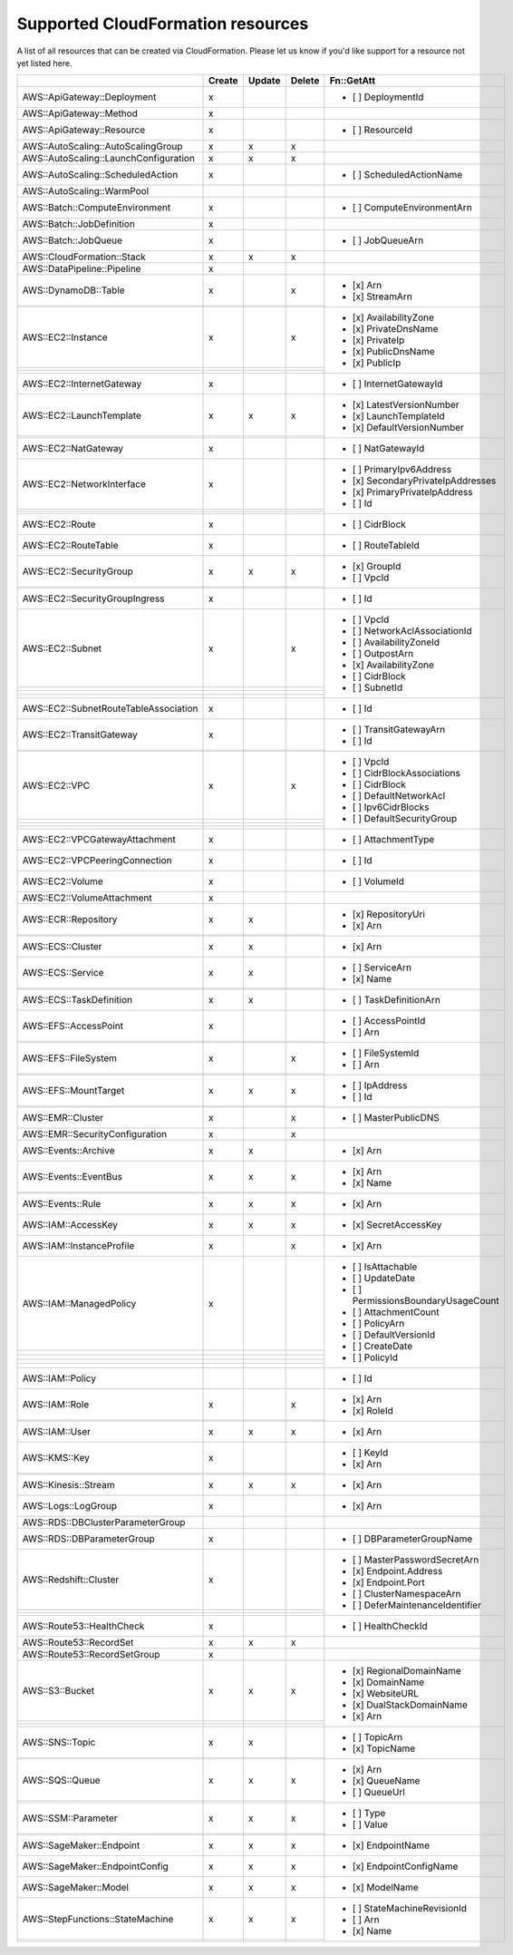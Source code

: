 .. _cloudformation_resources:

==================================
Supported CloudFormation resources
==================================


A list of all resources that can be created via CloudFormation. 
Please let us know if you'd like support for a resource not yet listed here.

.. table:: 

  +---------------------------------------+--------+--------+--------+----------------------------------------+
  |                                       | Create | Update | Delete | Fn::GetAtt                             |
  +=======================================+========+========+========+========================================+
  |AWS::ApiGateway::Deployment            |    x   |        |        | - [ ] DeploymentId                     |
  +---------------------------------------+--------+--------+--------+----------------------------------------+
  |AWS::ApiGateway::Method                |    x   |        |        |                                        |
  +---------------------------------------+--------+--------+--------+----------------------------------------+
  |AWS::ApiGateway::Resource              |    x   |        |        | - [ ] ResourceId                       |
  +---------------------------------------+--------+--------+--------+----------------------------------------+
  |AWS::AutoScaling::AutoScalingGroup     |    x   |    x   |    x   |                                        |
  +---------------------------------------+--------+--------+--------+----------------------------------------+
  |AWS::AutoScaling::LaunchConfiguration  |    x   |    x   |    x   |                                        |
  +---------------------------------------+--------+--------+--------+----------------------------------------+
  |AWS::AutoScaling::ScheduledAction      |    x   |        |        | - [ ] ScheduledActionName              |
  +---------------------------------------+--------+--------+--------+----------------------------------------+
  |AWS::AutoScaling::WarmPool             |        |        |        |                                        |
  +---------------------------------------+--------+--------+--------+----------------------------------------+
  |AWS::Batch::ComputeEnvironment         |    x   |        |        | - [ ] ComputeEnvironmentArn            |
  +---------------------------------------+--------+--------+--------+----------------------------------------+
  |AWS::Batch::JobDefinition              |    x   |        |        |                                        |
  +---------------------------------------+--------+--------+--------+----------------------------------------+
  |AWS::Batch::JobQueue                   |    x   |        |        | - [ ] JobQueueArn                      |
  +---------------------------------------+--------+--------+--------+----------------------------------------+
  |AWS::CloudFormation::Stack             |    x   |    x   |    x   |                                        |
  +---------------------------------------+--------+--------+--------+----------------------------------------+
  |AWS::DataPipeline::Pipeline            |    x   |        |        |                                        |
  +---------------------------------------+--------+--------+--------+----------------------------------------+
  |AWS::DynamoDB::Table                   |    x   |        |    x   | - [x] Arn                              |
  +---------------------------------------+--------+--------+--------+ - [x] StreamArn                        |
  |                                       |        |        |        |                                        |
  +---------------------------------------+--------+--------+--------+----------------------------------------+
  |AWS::EC2::Instance                     |    x   |        |    x   | - [x] AvailabilityZone                 |
  +---------------------------------------+--------+--------+--------+ - [x] PrivateDnsName                   |
  |                                       |        |        |        | - [x] PrivateIp                        |
  +---------------------------------------+--------+--------+--------+ - [x] PublicDnsName                    |
  |                                       |        |        |        | - [x] PublicIp                         |
  +---------------------------------------+--------+--------+--------+----------------------------------------+
  |AWS::EC2::InternetGateway              |    x   |        |        | - [ ] InternetGatewayId                |
  +---------------------------------------+--------+--------+--------+----------------------------------------+
  |AWS::EC2::LaunchTemplate               |    x   |    x   |    x   | - [x] LatestVersionNumber              |
  +---------------------------------------+--------+--------+--------+ - [x] LaunchTemplateId                 |
  |                                       |        |        |        | - [x] DefaultVersionNumber             |
  +---------------------------------------+--------+--------+--------+----------------------------------------+
  |AWS::EC2::NatGateway                   |    x   |        |        | - [ ] NatGatewayId                     |
  +---------------------------------------+--------+--------+--------+----------------------------------------+
  |AWS::EC2::NetworkInterface             |    x   |        |        | - [ ] PrimaryIpv6Address               |
  +---------------------------------------+--------+--------+--------+ - [x] SecondaryPrivateIpAddresses      |
  |                                       |        |        |        | - [x] PrimaryPrivateIpAddress          |
  +---------------------------------------+--------+--------+--------+ - [ ] Id                               |
  |                                       |        |        |        |                                        |
  +---------------------------------------+--------+--------+--------+----------------------------------------+
  |AWS::EC2::Route                        |    x   |        |        | - [ ] CidrBlock                        |
  +---------------------------------------+--------+--------+--------+----------------------------------------+
  |AWS::EC2::RouteTable                   |    x   |        |        | - [ ] RouteTableId                     |
  +---------------------------------------+--------+--------+--------+----------------------------------------+
  |AWS::EC2::SecurityGroup                |    x   |    x   |    x   | - [x] GroupId                          |
  +---------------------------------------+--------+--------+--------+ - [ ] VpcId                            |
  |                                       |        |        |        |                                        |
  +---------------------------------------+--------+--------+--------+----------------------------------------+
  |AWS::EC2::SecurityGroupIngress         |    x   |        |        | - [ ] Id                               |
  +---------------------------------------+--------+--------+--------+----------------------------------------+
  |AWS::EC2::Subnet                       |    x   |        |    x   | - [ ] VpcId                            |
  +---------------------------------------+--------+--------+--------+ - [ ] NetworkAclAssociationId          |
  |                                       |        |        |        | - [ ] AvailabilityZoneId               |
  +---------------------------------------+--------+--------+--------+ - [ ] OutpostArn                       |
  |                                       |        |        |        | - [x] AvailabilityZone                 |
  +---------------------------------------+--------+--------+--------+ - [ ] CidrBlock                        |
  |                                       |        |        |        | - [ ] SubnetId                         |
  +---------------------------------------+--------+--------+--------+----------------------------------------+
  |AWS::EC2::SubnetRouteTableAssociation  |    x   |        |        | - [ ] Id                               |
  +---------------------------------------+--------+--------+--------+----------------------------------------+
  |AWS::EC2::TransitGateway               |    x   |        |        | - [ ] TransitGatewayArn                |
  +---------------------------------------+--------+--------+--------+ - [ ] Id                               |
  |                                       |        |        |        |                                        |
  +---------------------------------------+--------+--------+--------+----------------------------------------+
  |AWS::EC2::VPC                          |    x   |        |    x   | - [ ] VpcId                            |
  +---------------------------------------+--------+--------+--------+ - [ ] CidrBlockAssociations            |
  |                                       |        |        |        | - [ ] CidrBlock                        |
  +---------------------------------------+--------+--------+--------+ - [ ] DefaultNetworkAcl                |
  |                                       |        |        |        | - [ ] Ipv6CidrBlocks                   |
  +---------------------------------------+--------+--------+--------+ - [ ] DefaultSecurityGroup             |
  |                                       |        |        |        |                                        |
  +---------------------------------------+--------+--------+--------+----------------------------------------+
  |AWS::EC2::VPCGatewayAttachment         |    x   |        |        | - [ ] AttachmentType                   |
  +---------------------------------------+--------+--------+--------+----------------------------------------+
  |AWS::EC2::VPCPeeringConnection         |    x   |        |        | - [ ] Id                               |
  +---------------------------------------+--------+--------+--------+----------------------------------------+
  |AWS::EC2::Volume                       |    x   |        |        | - [ ] VolumeId                         |
  +---------------------------------------+--------+--------+--------+----------------------------------------+
  |AWS::EC2::VolumeAttachment             |    x   |        |        |                                        |
  +---------------------------------------+--------+--------+--------+----------------------------------------+
  |AWS::ECR::Repository                   |    x   |    x   |        | - [x] RepositoryUri                    |
  +---------------------------------------+--------+--------+--------+ - [x] Arn                              |
  |                                       |        |        |        |                                        |
  +---------------------------------------+--------+--------+--------+----------------------------------------+
  |AWS::ECS::Cluster                      |    x   |    x   |        | - [x] Arn                              |
  +---------------------------------------+--------+--------+--------+----------------------------------------+
  |AWS::ECS::Service                      |    x   |    x   |        | - [ ] ServiceArn                       |
  +---------------------------------------+--------+--------+--------+ - [x] Name                             |
  |                                       |        |        |        |                                        |
  +---------------------------------------+--------+--------+--------+----------------------------------------+
  |AWS::ECS::TaskDefinition               |    x   |    x   |        | - [ ] TaskDefinitionArn                |
  +---------------------------------------+--------+--------+--------+----------------------------------------+
  |AWS::EFS::AccessPoint                  |    x   |        |        | - [ ] AccessPointId                    |
  +---------------------------------------+--------+--------+--------+ - [ ] Arn                              |
  |                                       |        |        |        |                                        |
  +---------------------------------------+--------+--------+--------+----------------------------------------+
  |AWS::EFS::FileSystem                   |    x   |        |    x   | - [ ] FileSystemId                     |
  +---------------------------------------+--------+--------+--------+ - [ ] Arn                              |
  |                                       |        |        |        |                                        |
  +---------------------------------------+--------+--------+--------+----------------------------------------+
  |AWS::EFS::MountTarget                  |    x   |    x   |    x   | - [ ] IpAddress                        |
  +---------------------------------------+--------+--------+--------+ - [ ] Id                               |
  |                                       |        |        |        |                                        |
  +---------------------------------------+--------+--------+--------+----------------------------------------+
  |AWS::EMR::Cluster                      |    x   |        |    x   | - [ ] MasterPublicDNS                  |
  +---------------------------------------+--------+--------+--------+----------------------------------------+
  |AWS::EMR::SecurityConfiguration        |    x   |        |    x   |                                        |
  +---------------------------------------+--------+--------+--------+----------------------------------------+
  |AWS::Events::Archive                   |    x   |    x   |        | - [x] Arn                              |
  +---------------------------------------+--------+--------+--------+----------------------------------------+
  |AWS::Events::EventBus                  |    x   |    x   |    x   | - [x] Arn                              |
  +---------------------------------------+--------+--------+--------+ - [x] Name                             |
  |                                       |        |        |        |                                        |
  +---------------------------------------+--------+--------+--------+----------------------------------------+
  |AWS::Events::Rule                      |    x   |    x   |    x   | - [x] Arn                              |
  +---------------------------------------+--------+--------+--------+----------------------------------------+
  |AWS::IAM::AccessKey                    |    x   |    x   |    x   | - [x] SecretAccessKey                  |
  +---------------------------------------+--------+--------+--------+----------------------------------------+
  |AWS::IAM::InstanceProfile              |    x   |        |    x   | - [x] Arn                              |
  +---------------------------------------+--------+--------+--------+----------------------------------------+
  |AWS::IAM::ManagedPolicy                |    x   |        |        | - [ ] IsAttachable                     |
  +---------------------------------------+--------+--------+--------+ - [ ] UpdateDate                       |
  |                                       |        |        |        | - [ ] PermissionsBoundaryUsageCount    |
  +---------------------------------------+--------+--------+--------+ - [ ] AttachmentCount                  |
  |                                       |        |        |        | - [ ] PolicyArn                        |
  +---------------------------------------+--------+--------+--------+ - [ ] DefaultVersionId                 |
  |                                       |        |        |        | - [ ] CreateDate                       |
  +---------------------------------------+--------+--------+--------+ - [ ] PolicyId                         |
  |                                       |        |        |        |                                        |
  +---------------------------------------+--------+--------+--------+----------------------------------------+
  |AWS::IAM::Policy                       |        |        |        | - [ ] Id                               |
  +---------------------------------------+--------+--------+--------+----------------------------------------+
  |AWS::IAM::Role                         |    x   |        |    x   | - [x] Arn                              |
  +---------------------------------------+--------+--------+--------+ - [x] RoleId                           |
  |                                       |        |        |        |                                        |
  +---------------------------------------+--------+--------+--------+----------------------------------------+
  |AWS::IAM::User                         |    x   |    x   |    x   | - [x] Arn                              |
  +---------------------------------------+--------+--------+--------+----------------------------------------+
  |AWS::KMS::Key                          |    x   |        |        | - [ ] KeyId                            |
  +---------------------------------------+--------+--------+--------+ - [x] Arn                              |
  |                                       |        |        |        |                                        |
  +---------------------------------------+--------+--------+--------+----------------------------------------+
  |AWS::Kinesis::Stream                   |    x   |    x   |    x   | - [x] Arn                              |
  +---------------------------------------+--------+--------+--------+----------------------------------------+
  |AWS::Logs::LogGroup                    |    x   |        |        | - [x] Arn                              |
  +---------------------------------------+--------+--------+--------+----------------------------------------+
  |AWS::RDS::DBClusterParameterGroup      |        |        |        |                                        |
  +---------------------------------------+--------+--------+--------+----------------------------------------+
  |AWS::RDS::DBParameterGroup             |    x   |        |        | - [ ] DBParameterGroupName             |
  +---------------------------------------+--------+--------+--------+----------------------------------------+
  |AWS::Redshift::Cluster                 |    x   |        |        | - [ ] MasterPasswordSecretArn          |
  +---------------------------------------+--------+--------+--------+ - [x] Endpoint.Address                 |
  |                                       |        |        |        | - [x] Endpoint.Port                    |
  +---------------------------------------+--------+--------+--------+ - [ ] ClusterNamespaceArn              |
  |                                       |        |        |        | - [ ] DeferMaintenanceIdentifier       |
  +---------------------------------------+--------+--------+--------+----------------------------------------+
  |AWS::Route53::HealthCheck              |    x   |        |        | - [ ] HealthCheckId                    |
  +---------------------------------------+--------+--------+--------+----------------------------------------+
  |AWS::Route53::RecordSet                |    x   |    x   |    x   |                                        |
  +---------------------------------------+--------+--------+--------+----------------------------------------+
  |AWS::Route53::RecordSetGroup           |    x   |        |        |                                        |
  +---------------------------------------+--------+--------+--------+----------------------------------------+
  |AWS::S3::Bucket                        |    x   |    x   |    x   | - [x] RegionalDomainName               |
  +---------------------------------------+--------+--------+--------+ - [x] DomainName                       |
  |                                       |        |        |        | - [x] WebsiteURL                       |
  +---------------------------------------+--------+--------+--------+ - [x] DualStackDomainName              |
  |                                       |        |        |        | - [x] Arn                              |
  +---------------------------------------+--------+--------+--------+----------------------------------------+
  |AWS::SNS::Topic                        |    x   |    x   |        | - [ ] TopicArn                         |
  +---------------------------------------+--------+--------+--------+ - [x] TopicName                        |
  |                                       |        |        |        |                                        |
  +---------------------------------------+--------+--------+--------+----------------------------------------+
  |AWS::SQS::Queue                        |    x   |    x   |    x   | - [x] Arn                              |
  +---------------------------------------+--------+--------+--------+ - [x] QueueName                        |
  |                                       |        |        |        | - [ ] QueueUrl                         |
  +---------------------------------------+--------+--------+--------+----------------------------------------+
  |AWS::SSM::Parameter                    |    x   |    x   |    x   | - [ ] Type                             |
  +---------------------------------------+--------+--------+--------+ - [ ] Value                            |
  |                                       |        |        |        |                                        |
  +---------------------------------------+--------+--------+--------+----------------------------------------+
  |AWS::SageMaker::Endpoint               |    x   |    x   |    x   | - [x] EndpointName                     |
  +---------------------------------------+--------+--------+--------+----------------------------------------+
  |AWS::SageMaker::EndpointConfig         |    x   |    x   |    x   | - [x] EndpointConfigName               |
  +---------------------------------------+--------+--------+--------+----------------------------------------+
  |AWS::SageMaker::Model                  |    x   |    x   |    x   | - [x] ModelName                        |
  +---------------------------------------+--------+--------+--------+----------------------------------------+
  |AWS::StepFunctions::StateMachine       |    x   |    x   |    x   | - [ ] StateMachineRevisionId           |
  +---------------------------------------+--------+--------+--------+ - [ ] Arn                              |
  |                                       |        |        |        | - [x] Name                             |
  +---------------------------------------+--------+--------+--------+----------------------------------------+
